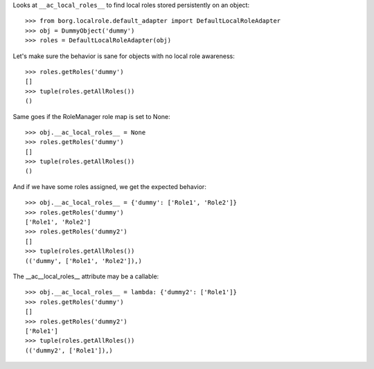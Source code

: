 Looks at ``__ac_local_roles__`` to find local roles stored persistently on an object::

    >>> from borg.localrole.default_adapter import DefaultLocalRoleAdapter
    >>> obj = DummyObject('dummy')
    >>> roles = DefaultLocalRoleAdapter(obj)


Let's make sure the behavior is sane for objects with no local role awareness::

    >>> roles.getRoles('dummy')
    []
    >>> tuple(roles.getAllRoles())
    ()

Same goes if the RoleManager role map is set to None::

    >>> obj.__ac_local_roles__ = None
    >>> roles.getRoles('dummy')
    []
    >>> tuple(roles.getAllRoles())
    ()

And if we have some roles assigned, we get the expected behavior::

    >>> obj.__ac_local_roles__ = {'dummy': ['Role1', 'Role2']}
    >>> roles.getRoles('dummy')
    ['Role1', 'Role2']
    >>> roles.getRoles('dummy2')
    []
    >>> tuple(roles.getAllRoles())
    (('dummy', ['Role1', 'Role2']),)

The __ac__local_roles__ attribute may be a callable::

    >>> obj.__ac_local_roles__ = lambda: {'dummy2': ['Role1']}
    >>> roles.getRoles('dummy')
    []
    >>> roles.getRoles('dummy2')
    ['Role1']
    >>> tuple(roles.getAllRoles())
    (('dummy2', ['Role1']),)
